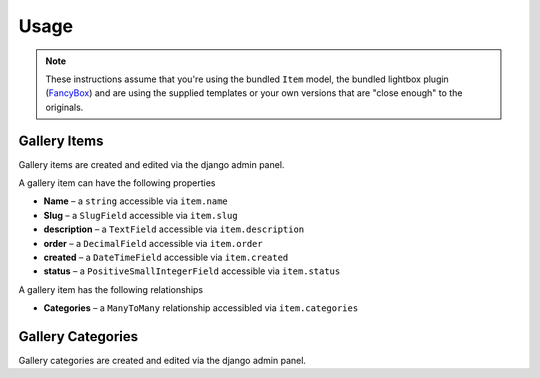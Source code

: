 Usage
================================

.. note:: These instructions assume that you're using the bundled ``Item`` model, the bundled lightbox plugin (FancyBox_) and are using the supplied templates or your own versions that are "close enough" to the originals.


Gallery Items
-----------------------

Gallery items are created and edited via the django admin panel.

A gallery item can have the following properties

* **Name** –  a ``string`` accessible via ``item.name``
* **Slug** –  a ``SlugField`` accessible via ``item.slug``
* **description** –  a ``TextField`` accessible via ``item.description``
* **order** –  a ``DecimalField`` accessible via ``item.order``
* **created** –  a ``DateTimeField`` accessible via ``item.created``
* **status** –  a ``PositiveSmallIntegerField`` accessible via ``item.status``


A gallery item has the following relationships

* **Categories** –  a ``ManyToMany`` relationship accessibled via ``item.categories``


Gallery Categories
-----------------------

Gallery categories are created and edited via the django admin panel.


.. _`FancyBox`: http://fancybox.net/

